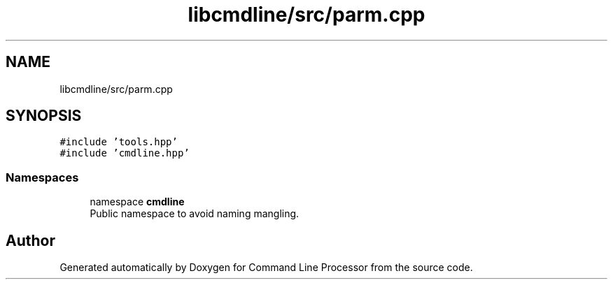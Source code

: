 .TH "libcmdline/src/parm.cpp" 3 "Mon Nov 8 2021" "Version 0.2.3" "Command Line Processor" \" -*- nroff -*-
.ad l
.nh
.SH NAME
libcmdline/src/parm.cpp
.SH SYNOPSIS
.br
.PP
\fC#include 'tools\&.hpp'\fP
.br
\fC#include 'cmdline\&.hpp'\fP
.br

.SS "Namespaces"

.in +1c
.ti -1c
.RI "namespace \fBcmdline\fP"
.br
.RI "Public namespace to avoid naming mangling\&. "
.in -1c
.SH "Author"
.PP 
Generated automatically by Doxygen for Command Line Processor from the source code\&.
